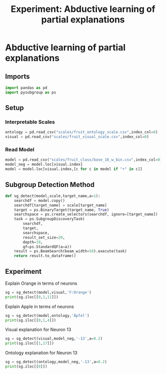 #+TITLE: Experiment: Abductive learning of partial explanations
#+PROPERTY: header-args :tangle ../tangled/abductive_explanation.py

* Abductive learning of partial explanations
** Imports
#+BEGIN_SRC python :tangle yes
import pandas as pd
import pysubgroup as ps
#+END_SRC
** Setup
*** Interpretable Scales
#+BEGIN_SRC python :tangle yes
ontology = pd.read_csv("scales/fruit_ontology_scale.csv",index_col=0)
visual = pd.read_csv("scales/fruit_visual_scale.csv",index_col=0)
#+END_SRC

*** Read Model
#+BEGIN_SRC python
model = pd.read_csv("scales/fruit_class/base_16_w_bin.csv",index_col=0)
model_neg = model.loc[visual.index]
model = model.loc[visual.index,[c for c in model if "+" in c]]
#+END_SRC

** Subgroup Detection Method
#+BEGIN_SRC python
def sg_detect(model,scale,target_name,a=1):
    searchdf = model.copy()
    searchdf[target_name] = scale[target_name]
    target = ps.BinaryTarget(target_name, True)
    searchspace = ps.create_selectors(searchdf, ignore=[target_name])
    task = ps.SubgroupDiscoveryTask(
        searchdf,
        target,
        searchspace,
        result_set_size=20,
        depth=10,
        qf=ps.StandardQF(a=a))
    result = ps.BeamSearch(beam_width=50).execute(task)
    return result.to_dataframe()
#+END_SRC
** Experiment
Explain Orange in terms of neurons
#+BEGIN_SRC python
sg = sg_detect(model,visual,'F:Orange')
print(sg.iloc[[0,1,11]])
#+END_SRC
Explain Apple in terms of neurons
#+BEGIN_SRC python
sg = sg_detect(model,ontology,'Äpfel')
print(sg.iloc[[0,1,4]])
#+END_SRC

Visual explanation for Neuron 13
#+BEGIN_SRC python
sg = sg_detect(visual,model_neg,'-13',a=0.2)
print(sg.iloc[[1,17]])
#+END_SRC
Ontology explanation for Neuron 13
#+BEGIN_SRC python
sg = sg_detect(ontology,model_neg,'-13',a=0.2)
print(sg.iloc[[0]])
#+END_SRC

